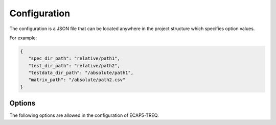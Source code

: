 Configuration
=============

The configuration is a JSON file that can be located anywhere in the project structure which specifies option values.

For example:

.. code-block:: json

   {
      "spec_dir_path": "relative/path1",
      "test_dir_path": "relative/path2",
      "testdata_dir_path": "/absolute/path1",
      "matrix_path": "/absolute/path2.csv"
   }

Options
-------

The following options are allowed in the configuration of ECAP5-TREQ.

.. confval:: spec_dir_path

   Specifies the path to the directory containing sources of the specification where requirements will be imported from.

   :type: string path
   :required: Yes

   .. note::

      The search for source files is recursive and will result in importing requirements from source files in all subdirectories.

.. confval:: test_dir_path

   Specifies the path to the directory containing sources of the tests where checks will be imported from.

   :type: string path
   :required: Yes

   .. note::

      The search for source files is recursive and will result in importing checks from source files in all subdirectories.

.. confval:: testdata_dir_path

   Specifies the path to the directory containing testdata files.

   :type: string path
   :required: Yes

   .. note::

      The search for testdata files is recursive and will result in importing testdata from testdata files in all subdirectories.

.. confval:: matrix_path

   Specified the path to the traceability matrix file.

   :type: string path
   :required: Yes

